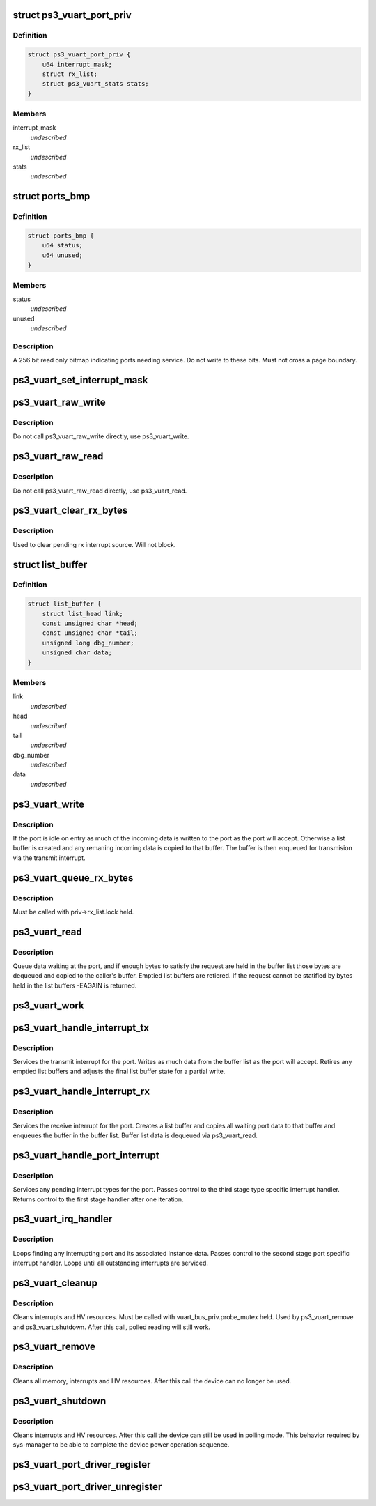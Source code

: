 .. -*- coding: utf-8; mode: rst -*-
.. src-file: drivers/ps3/ps3-vuart.c

.. _`ps3_vuart_port_priv`:

struct ps3_vuart_port_priv
==========================

.. c:type:: struct ps3_vuart_port_priv

    private vuart device data.

.. _`ps3_vuart_port_priv.definition`:

Definition
----------

.. code-block:: c

    struct ps3_vuart_port_priv {
        u64 interrupt_mask;
        struct rx_list;
        struct ps3_vuart_stats stats;
    }

.. _`ps3_vuart_port_priv.members`:

Members
-------

interrupt_mask
    *undescribed*

rx_list
    *undescribed*

stats
    *undescribed*

.. _`ports_bmp`:

struct ports_bmp
================

.. c:type:: struct ports_bmp

    bitmap indicating ports needing service.

.. _`ports_bmp.definition`:

Definition
----------

.. code-block:: c

    struct ports_bmp {
        u64 status;
        u64 unused;
    }

.. _`ports_bmp.members`:

Members
-------

status
    *undescribed*

unused
    *undescribed*

.. _`ports_bmp.description`:

Description
-----------

A 256 bit read only bitmap indicating ports needing service.  Do not write
to these bits.  Must not cross a page boundary.

.. _`ps3_vuart_set_interrupt_mask`:

ps3_vuart_set_interrupt_mask
============================

.. c:function:: int ps3_vuart_set_interrupt_mask(struct ps3_system_bus_device *dev, unsigned long mask)

    Enable/disable the port interrupt sources.

    :param struct ps3_system_bus_device \*dev:
        The struct ps3_system_bus_device instance.

    :param unsigned long mask:
        *undescribed*

.. _`ps3_vuart_raw_write`:

ps3_vuart_raw_write
===================

.. c:function:: int ps3_vuart_raw_write(struct ps3_system_bus_device *dev, const void *buf, unsigned int bytes, u64 *bytes_written)

    Low level write helper.

    :param struct ps3_system_bus_device \*dev:
        The struct ps3_system_bus_device instance.

    :param const void \*buf:
        *undescribed*

    :param unsigned int bytes:
        *undescribed*

    :param u64 \*bytes_written:
        *undescribed*

.. _`ps3_vuart_raw_write.description`:

Description
-----------

Do not call ps3_vuart_raw_write directly, use ps3_vuart_write.

.. _`ps3_vuart_raw_read`:

ps3_vuart_raw_read
==================

.. c:function:: int ps3_vuart_raw_read(struct ps3_system_bus_device *dev, void *buf, unsigned int bytes, u64 *bytes_read)

    Low level read helper.

    :param struct ps3_system_bus_device \*dev:
        The struct ps3_system_bus_device instance.

    :param void \*buf:
        *undescribed*

    :param unsigned int bytes:
        *undescribed*

    :param u64 \*bytes_read:
        *undescribed*

.. _`ps3_vuart_raw_read.description`:

Description
-----------

Do not call ps3_vuart_raw_read directly, use ps3_vuart_read.

.. _`ps3_vuart_clear_rx_bytes`:

ps3_vuart_clear_rx_bytes
========================

.. c:function:: void ps3_vuart_clear_rx_bytes(struct ps3_system_bus_device *dev, unsigned int bytes)

    Discard bytes received.

    :param struct ps3_system_bus_device \*dev:
        The struct ps3_system_bus_device instance.

    :param unsigned int bytes:
        Max byte count to discard, zero = all pending.

.. _`ps3_vuart_clear_rx_bytes.description`:

Description
-----------

Used to clear pending rx interrupt source.  Will not block.

.. _`list_buffer`:

struct list_buffer
==================

.. c:type:: struct list_buffer

    An element for a port device fifo buffer list.

.. _`list_buffer.definition`:

Definition
----------

.. code-block:: c

    struct list_buffer {
        struct list_head link;
        const unsigned char *head;
        const unsigned char *tail;
        unsigned long dbg_number;
        unsigned char data;
    }

.. _`list_buffer.members`:

Members
-------

link
    *undescribed*

head
    *undescribed*

tail
    *undescribed*

dbg_number
    *undescribed*

data
    *undescribed*

.. _`ps3_vuart_write`:

ps3_vuart_write
===============

.. c:function:: int ps3_vuart_write(struct ps3_system_bus_device *dev, const void *buf, unsigned int bytes)

    the entry point for writing data to a port

    :param struct ps3_system_bus_device \*dev:
        The struct ps3_system_bus_device instance.

    :param const void \*buf:
        *undescribed*

    :param unsigned int bytes:
        *undescribed*

.. _`ps3_vuart_write.description`:

Description
-----------

If the port is idle on entry as much of the incoming data is written to
the port as the port will accept.  Otherwise a list buffer is created
and any remaning incoming data is copied to that buffer.  The buffer is
then enqueued for transmision via the transmit interrupt.

.. _`ps3_vuart_queue_rx_bytes`:

ps3_vuart_queue_rx_bytes
========================

.. c:function:: int ps3_vuart_queue_rx_bytes(struct ps3_system_bus_device *dev, u64 *bytes_queued)

    Queue waiting bytes into the buffer list.

    :param struct ps3_system_bus_device \*dev:
        The struct ps3_system_bus_device instance.

    :param u64 \*bytes_queued:
        Number of bytes queued to the buffer list.

.. _`ps3_vuart_queue_rx_bytes.description`:

Description
-----------

Must be called with priv->rx_list.lock held.

.. _`ps3_vuart_read`:

ps3_vuart_read
==============

.. c:function:: int ps3_vuart_read(struct ps3_system_bus_device *dev, void *buf, unsigned int bytes)

    The entry point for reading data from a port.

    :param struct ps3_system_bus_device \*dev:
        *undescribed*

    :param void \*buf:
        *undescribed*

    :param unsigned int bytes:
        *undescribed*

.. _`ps3_vuart_read.description`:

Description
-----------

Queue data waiting at the port, and if enough bytes to satisfy the request
are held in the buffer list those bytes are dequeued and copied to the
caller's buffer.  Emptied list buffers are retiered.  If the request cannot
be statified by bytes held in the list buffers -EAGAIN is returned.

.. _`ps3_vuart_work`:

ps3_vuart_work
==============

.. c:function:: void ps3_vuart_work(struct work_struct *work)

    Asynchronous read handler.

    :param struct work_struct \*work:
        *undescribed*

.. _`ps3_vuart_handle_interrupt_tx`:

ps3_vuart_handle_interrupt_tx
=============================

.. c:function:: int ps3_vuart_handle_interrupt_tx(struct ps3_system_bus_device *dev)

    third stage transmit interrupt handler

    :param struct ps3_system_bus_device \*dev:
        *undescribed*

.. _`ps3_vuart_handle_interrupt_tx.description`:

Description
-----------

Services the transmit interrupt for the port.  Writes as much data from the
buffer list as the port will accept.  Retires any emptied list buffers and
adjusts the final list buffer state for a partial write.

.. _`ps3_vuart_handle_interrupt_rx`:

ps3_vuart_handle_interrupt_rx
=============================

.. c:function:: int ps3_vuart_handle_interrupt_rx(struct ps3_system_bus_device *dev)

    third stage receive interrupt handler

    :param struct ps3_system_bus_device \*dev:
        *undescribed*

.. _`ps3_vuart_handle_interrupt_rx.description`:

Description
-----------

Services the receive interrupt for the port.  Creates a list buffer and
copies all waiting port data to that buffer and enqueues the buffer in the
buffer list.  Buffer list data is dequeued via ps3_vuart_read.

.. _`ps3_vuart_handle_port_interrupt`:

ps3_vuart_handle_port_interrupt
===============================

.. c:function:: int ps3_vuart_handle_port_interrupt(struct ps3_system_bus_device *dev)

    second stage interrupt handler

    :param struct ps3_system_bus_device \*dev:
        *undescribed*

.. _`ps3_vuart_handle_port_interrupt.description`:

Description
-----------

Services any pending interrupt types for the port.  Passes control to the
third stage type specific interrupt handler.  Returns control to the first
stage handler after one iteration.

.. _`ps3_vuart_irq_handler`:

ps3_vuart_irq_handler
=====================

.. c:function:: irqreturn_t ps3_vuart_irq_handler(int irq, void *_private)

    first stage interrupt handler

    :param int irq:
        *undescribed*

    :param void \*_private:
        *undescribed*

.. _`ps3_vuart_irq_handler.description`:

Description
-----------

Loops finding any interrupting port and its associated instance data.
Passes control to the second stage port specific interrupt handler.  Loops
until all outstanding interrupts are serviced.

.. _`ps3_vuart_cleanup`:

ps3_vuart_cleanup
=================

.. c:function:: int ps3_vuart_cleanup(struct ps3_system_bus_device *dev)

    common cleanup helper.

    :param struct ps3_system_bus_device \*dev:
        The struct ps3_system_bus_device instance.

.. _`ps3_vuart_cleanup.description`:

Description
-----------

Cleans interrupts and HV resources.  Must be called with
vuart_bus_priv.probe_mutex held.  Used by ps3_vuart_remove and
ps3_vuart_shutdown.  After this call, polled reading will still work.

.. _`ps3_vuart_remove`:

ps3_vuart_remove
================

.. c:function:: int ps3_vuart_remove(struct ps3_system_bus_device *dev)

    Completely clean the device instance.

    :param struct ps3_system_bus_device \*dev:
        The struct ps3_system_bus_device instance.

.. _`ps3_vuart_remove.description`:

Description
-----------

Cleans all memory, interrupts and HV resources.  After this call the
device can no longer be used.

.. _`ps3_vuart_shutdown`:

ps3_vuart_shutdown
==================

.. c:function:: int ps3_vuart_shutdown(struct ps3_system_bus_device *dev)

    Cleans interrupts and HV resources.

    :param struct ps3_system_bus_device \*dev:
        The struct ps3_system_bus_device instance.

.. _`ps3_vuart_shutdown.description`:

Description
-----------

Cleans interrupts and HV resources.  After this call the
device can still be used in polling mode.  This behavior required
by sys-manager to be able to complete the device power operation
sequence.

.. _`ps3_vuart_port_driver_register`:

ps3_vuart_port_driver_register
==============================

.. c:function:: int ps3_vuart_port_driver_register(struct ps3_vuart_port_driver *drv)

    Add a vuart port device driver.

    :param struct ps3_vuart_port_driver \*drv:
        *undescribed*

.. _`ps3_vuart_port_driver_unregister`:

ps3_vuart_port_driver_unregister
================================

.. c:function:: void ps3_vuart_port_driver_unregister(struct ps3_vuart_port_driver *drv)

    Remove a vuart port device driver.

    :param struct ps3_vuart_port_driver \*drv:
        *undescribed*

.. This file was automatic generated / don't edit.

